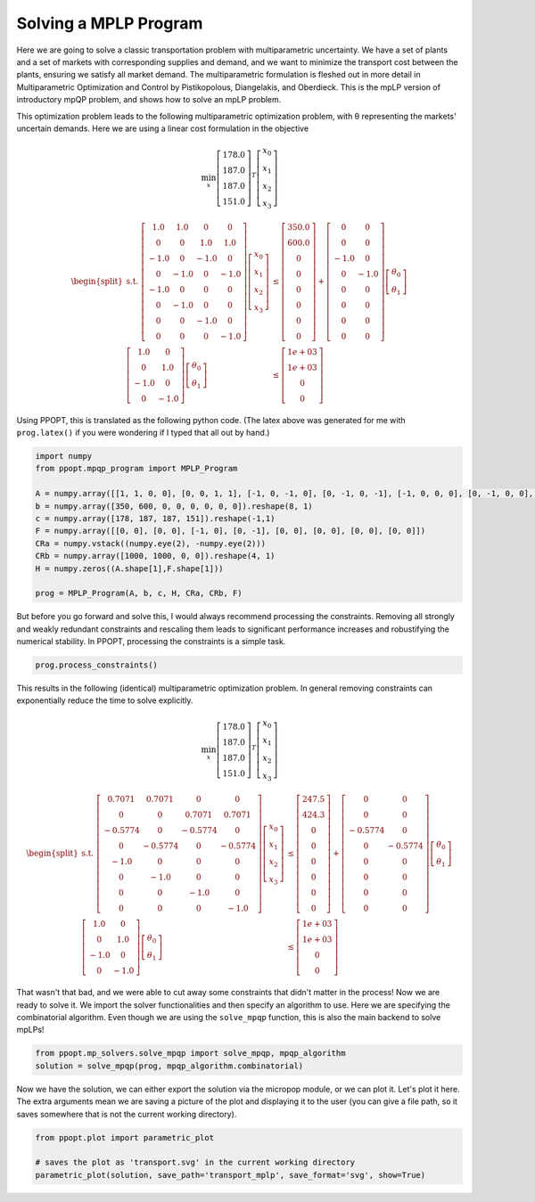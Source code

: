 Solving a MPLP Program
======================

Here we are going to solve a classic transportation problem with multiparametric uncertainty. We have a set of plants and a set of markets with corresponding supplies and demand, and we want to minimize the transport cost between the plants, ensuring we satisfy all market demand. The multiparametric formulation is fleshed out in more detail in Multiparametric Optimization and Control by Pistikopolous, Diangelakis, and Oberdieck. This is the mpLP version of introductory mpQP problem, and shows how to solve an mpLP problem.

This optimization problem leads to the following multiparametric optimization problem, with θ representing the markets' uncertain demands. Here we are using a linear cost formulation in the objective


.. math::
    \min_{x} \left[\begin{matrix}178.0\\187.0\\187.0\\151.0\end{matrix}\right]^T\left[\begin{matrix}x_0\\x_1\\x_2\\x_3\end{matrix}\right]


.. math::
    \begin{equation*}
    \begin{split}
    \text{s.t. }\left[\begin{matrix}1.0 & 1.0 & 0 & 0\\0 & 0 & 1.0 & 1.0\\-1.0 & 0 & -1.0 & 0\\0 & -1.0 & 0 & -1.0\\-1.0 & 0 & 0 & 0\\0 & -1.0 & 0 & 0\\0 & 0 & -1.0 & 0\\0 & 0 & 0 & -1.0\end{matrix}\right]\left[\begin{matrix}x_0\\x_1\\x_2\\x_3\end{matrix}\right] & \leq\left[\begin{matrix}350.0\\600.0\\0\\0\\0\\0\\0\\0\end{matrix}\right]+\left[\begin{matrix}0 & 0\\0 & 0\\-1.0 & 0\\0 & -1.0\\0 & 0\\0 & 0\\0 & 0\\0 & 0\end{matrix}\right]\left[\begin{matrix}\theta_0\\\theta_1\end{matrix}\right]\\
    \left[\begin{matrix}1.0 & 0\\0 & 1.0\\-1.0 & 0\\0 & -1.0\end{matrix}\right]\left[\begin{matrix}\theta_0\\\theta_1\end{matrix}\right] & \leq\left[\begin{matrix}1e+03\\1e+03\\0\\0\end{matrix}\right]
    \end{split}
    \end{equation*}

Using PPOPT, this is translated as the following python code. (The latex above was generated for me with ``prog.latex()`` if you were wondering if I typed that all out by hand.)

.. code:: python

    import numpy
    from ppopt.mpqp_program import MPLP_Program

    A = numpy.array([[1, 1, 0, 0], [0, 0, 1, 1], [-1, 0, -1, 0], [0, -1, 0, -1], [-1, 0, 0, 0], [0, -1, 0, 0], [0, 0, -1, 0], [0, 0, 0, -1]])
    b = numpy.array([350, 600, 0, 0, 0, 0, 0, 0]).reshape(8, 1)
    c = numpy.array([178, 187, 187, 151]).reshape(-1,1)
    F = numpy.array([[0, 0], [0, 0], [-1, 0], [0, -1], [0, 0], [0, 0], [0, 0], [0, 0]])
    CRa = numpy.vstack((numpy.eye(2), -numpy.eye(2)))
    CRb = numpy.array([1000, 1000, 0, 0]).reshape(4, 1)
    H = numpy.zeros((A.shape[1],F.shape[1]))

    prog = MPLP_Program(A, b, c, H, CRa, CRb, F)


But before you go forward and solve this, I would always recommend processing the constraints. Removing all strongly and weakly redundant constraints and rescaling them leads to significant performance increases and robustifying the numerical stability. In PPOPT, processing the constraints is a simple task.

.. code:: python

    prog.process_constraints()

This results in the following (identical) multiparametric optimization problem. In general removing constraints can exponentially reduce the time to solve explicitly.

.. math::
    \min_{x} \left[\begin{matrix}178.0\\187.0\\187.0\\151.0\end{matrix}\right]^T\left[\begin{matrix}x_0\\x_1\\x_2\\x_3\end{matrix}\right]

.. math::
    \begin{equation*}
    \begin{split}
    \text{s.t. }\left[\begin{matrix}0.7071 & 0.7071 & 0 & 0\\0 & 0 & 0.7071 & 0.7071\\-0.5774 & 0 & -0.5774 & 0\\0 & -0.5774 & 0 & -0.5774\\-1.0 & 0 & 0 & 0\\0 & -1.0 & 0 & 0\\0 & 0 & -1.0 & 0\\0 & 0 & 0 & -1.0\end{matrix}\right]\left[\begin{matrix}x_0\\x_1\\x_2\\x_3\end{matrix}\right] & \leq\left[\begin{matrix}247.5\\424.3\\0\\0\\0\\0\\0\\0\end{matrix}\right]+\left[\begin{matrix}0 & 0\\0 & 0\\-0.5774 & 0\\0 & -0.5774\\0 & 0\\0 & 0\\0 & 0\\0 & 0\end{matrix}\right]\left[\begin{matrix}\theta_0\\\theta_1\end{matrix}\right]\\
    \left[\begin{matrix}1.0 & 0\\0 & 1.0\\-1.0 & 0\\0 & -1.0\end{matrix}\right]\left[\begin{matrix}\theta_0\\\theta_1\end{matrix}\right] & \leq\left[\begin{matrix}1e+03\\1e+03\\0\\0\end{matrix}\right]
    \end{split}
    \end{equation*}

That wasn't that bad, and we were able to cut away some constraints that didn't matter in the process! Now we are ready to solve it. We import the solver functionalities and then specify an algorithm to use. Here we are specifying the combinatorial algorithm. Even though we are using the ``solve_mpqp`` function, this is also the main backend to solve mpLPs!

.. code:: python

    from ppopt.mp_solvers.solve_mpqp import solve_mpqp, mpqp_algorithm
    solution = solve_mpqp(prog, mpqp_algorithm.combinatorial)


Now we have the solution, we can either export the solution via the micropop module, or we can plot it. Let's plot it here. The extra arguments mean we are saving a picture of the plot and displaying it to the user (you can give a file path, so it saves somewhere that is not the current working directory).

.. code:: python

    from ppopt.plot import parametric_plot

    # saves the plot as 'transport.svg' in the current working directory
    parametric_plot(solution, save_path='transport_mplp', save_format='svg', show=True)

.. image:: transport_mplp.svg